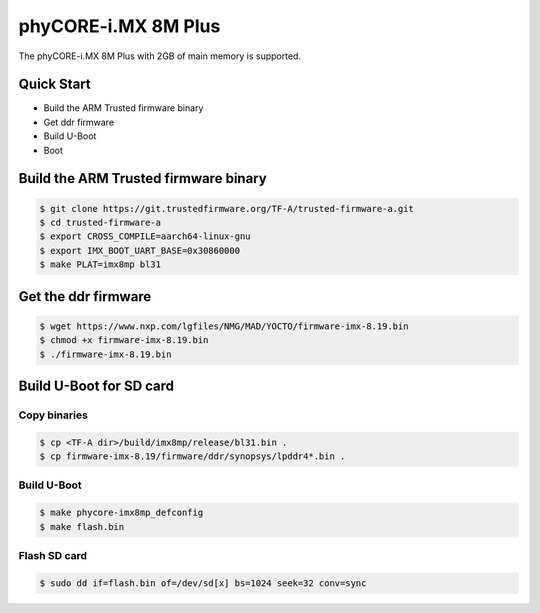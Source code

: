 .. SPDX-License-Identifier: GPL-2.0+

phyCORE-i.MX 8M Plus
====================

The phyCORE-i.MX 8M Plus with 2GB of main memory is supported.

Quick Start
-----------

- Build the ARM Trusted firmware binary
- Get ddr firmware
- Build U-Boot
- Boot

Build the ARM Trusted firmware binary
-------------------------------------

.. code-block:: bash

   $ git clone https://git.trustedfirmware.org/TF-A/trusted-firmware-a.git
   $ cd trusted-firmware-a
   $ export CROSS_COMPILE=aarch64-linux-gnu
   $ export IMX_BOOT_UART_BASE=0x30860000
   $ make PLAT=imx8mp bl31

Get the ddr firmware
--------------------

.. code-block:: bash

   $ wget https://www.nxp.com/lgfiles/NMG/MAD/YOCTO/firmware-imx-8.19.bin
   $ chmod +x firmware-imx-8.19.bin
   $ ./firmware-imx-8.19.bin

Build U-Boot for SD card
------------------------

Copy binaries
^^^^^^^^^^^^^

.. code-block:: bash

   $ cp <TF-A dir>/build/imx8mp/release/bl31.bin .
   $ cp firmware-imx-8.19/firmware/ddr/synopsys/lpddr4*.bin .

Build U-Boot
^^^^^^^^^^^^

.. code-block:: bash

   $ make phycore-imx8mp_defconfig
   $ make flash.bin

Flash SD card
^^^^^^^^^^^^^

.. code-block:: bash

   $ sudo dd if=flash.bin of=/dev/sd[x] bs=1024 seek=32 conv=sync
